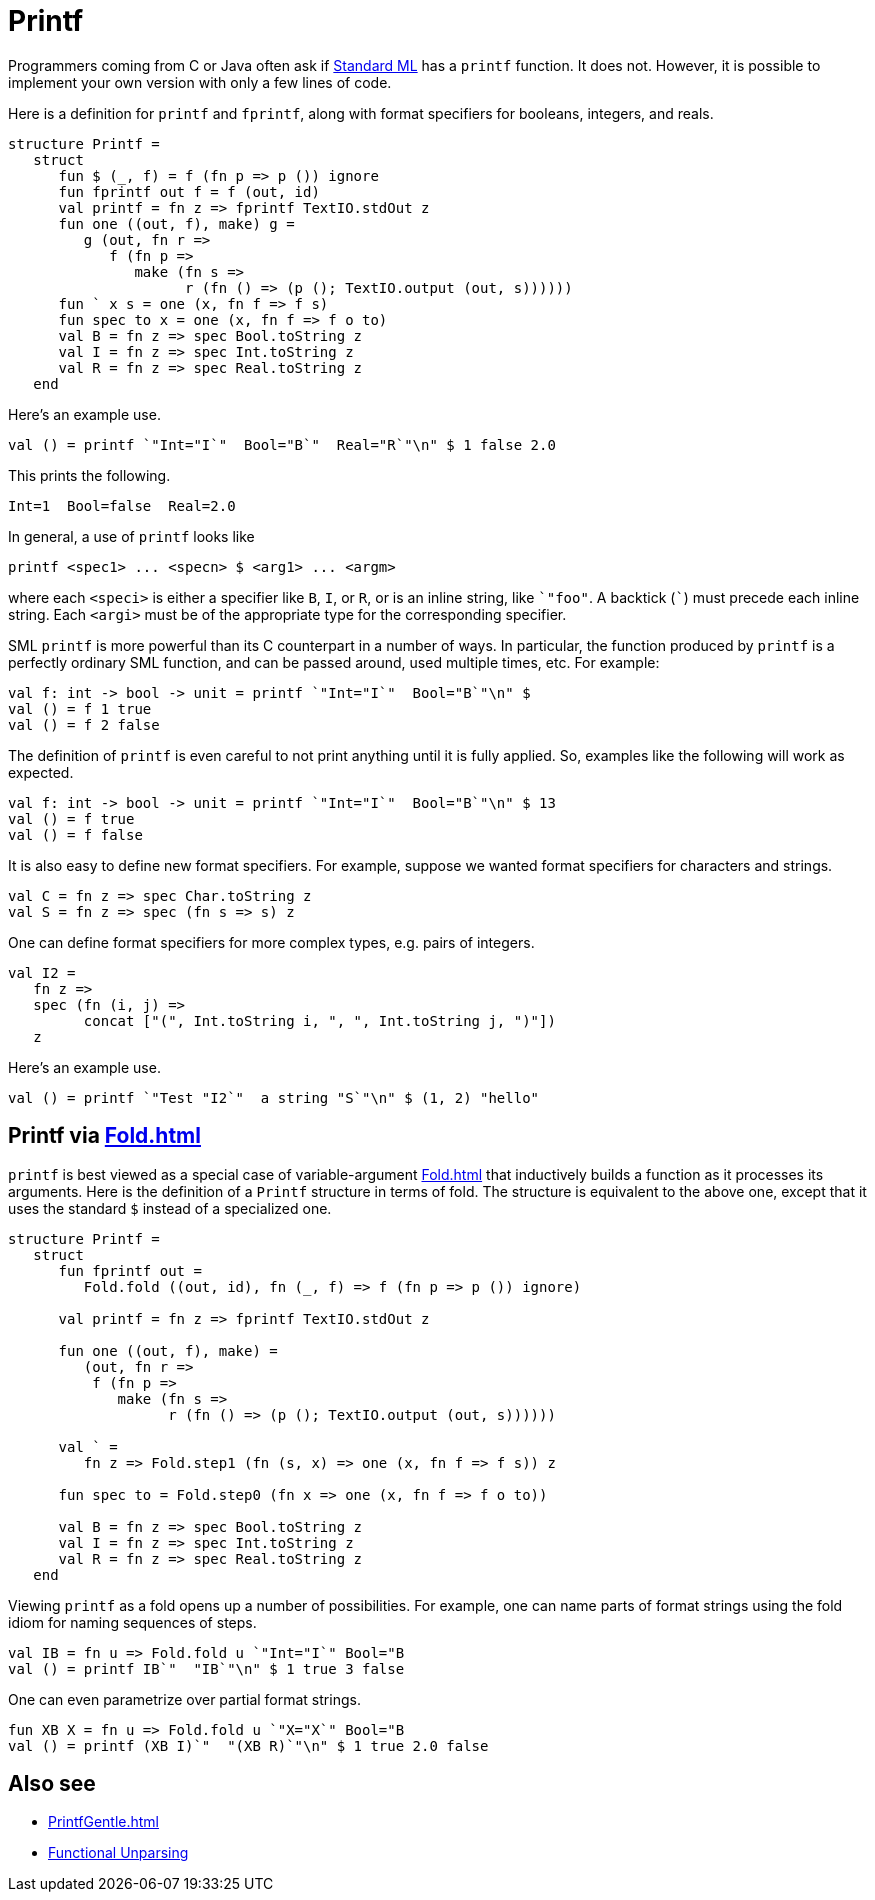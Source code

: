 = Printf

Programmers coming from C or Java often ask if
<<StandardML#,Standard ML>> has a `printf` function.  It does not.
However, it is possible to implement your own version with only a few
lines of code.

Here is a definition for `printf` and `fprintf`, along with format
specifiers for booleans, integers, and reals.

[source,sml]
----
structure Printf =
   struct
      fun $ (_, f) = f (fn p => p ()) ignore
      fun fprintf out f = f (out, id)
      val printf = fn z => fprintf TextIO.stdOut z
      fun one ((out, f), make) g =
         g (out, fn r =>
            f (fn p =>
               make (fn s =>
                     r (fn () => (p (); TextIO.output (out, s))))))
      fun ` x s = one (x, fn f => f s)
      fun spec to x = one (x, fn f => f o to)
      val B = fn z => spec Bool.toString z
      val I = fn z => spec Int.toString z
      val R = fn z => spec Real.toString z
   end
----

Here's an example use.

[source,sml]
----
val () = printf `"Int="I`"  Bool="B`"  Real="R`"\n" $ 1 false 2.0
----

This prints the following.

----
Int=1  Bool=false  Real=2.0
----

In general, a use of `printf` looks like

----
printf <spec1> ... <specn> $ <arg1> ... <argm>
----

where each `<speci>` is either a specifier like `B`, `I`, or `R`, or
is an inline string, like `{backtick}"foo"`.  A backtick (`{backtick}`)
must precede each inline string.  Each `<argi>` must be of the
appropriate type for the corresponding specifier.

SML `printf` is more powerful than its C counterpart in a number of
ways.  In particular, the function produced by `printf` is a perfectly
ordinary SML function, and can be passed around, used multiple times,
etc.  For example:

[source,sml]
----
val f: int -> bool -> unit = printf `"Int="I`"  Bool="B`"\n" $
val () = f 1 true
val () = f 2 false
----

The definition of `printf` is even careful to not print anything until
it is fully applied.  So, examples like the following will work as
expected.

[source,sml]
----
val f: int -> bool -> unit = printf `"Int="I`"  Bool="B`"\n" $ 13
val () = f true
val () = f false
----

It is also easy to define new format specifiers.  For example, suppose
we wanted format specifiers for characters and strings.

[source,sml]
----
val C = fn z => spec Char.toString z
val S = fn z => spec (fn s => s) z
----

One can define format specifiers for more complex types, e.g. pairs of
integers.

[source,sml]
----
val I2 =
   fn z =>
   spec (fn (i, j) =>
         concat ["(", Int.toString i, ", ", Int.toString j, ")"])
   z
----

Here's an example use.

[source,sml]
----
val () = printf `"Test "I2`"  a string "S`"\n" $ (1, 2) "hello"
----


== Printf via <<Fold#>>

`printf` is best viewed as a special case of variable-argument
<<Fold#>> that inductively builds a function as it processes its
arguments.  Here is the definition of a `Printf` structure in terms of
fold.  The structure is equivalent to the above one, except that it
uses the standard `$` instead of a specialized one.

[source,sml]
----
structure Printf =
   struct
      fun fprintf out =
         Fold.fold ((out, id), fn (_, f) => f (fn p => p ()) ignore)

      val printf = fn z => fprintf TextIO.stdOut z

      fun one ((out, f), make) =
         (out, fn r =>
          f (fn p =>
             make (fn s =>
                   r (fn () => (p (); TextIO.output (out, s))))))

      val ` =
         fn z => Fold.step1 (fn (s, x) => one (x, fn f => f s)) z

      fun spec to = Fold.step0 (fn x => one (x, fn f => f o to))

      val B = fn z => spec Bool.toString z
      val I = fn z => spec Int.toString z
      val R = fn z => spec Real.toString z
   end
----

Viewing `printf` as a fold opens up a number of possibilities.  For
example, one can name parts of format strings using the fold idiom for
naming sequences of steps.

[source,sml]
----
val IB = fn u => Fold.fold u `"Int="I`" Bool="B
val () = printf IB`"  "IB`"\n" $ 1 true 3 false
----

One can even parametrize over partial format strings.

[source,sml]
----
fun XB X = fn u => Fold.fold u `"X="X`" Bool="B
val () = printf (XB I)`"  "(XB R)`"\n" $ 1 true 2.0 false
----


== Also see

* <<PrintfGentle#>>
* <<References#Danvy98,Functional Unparsing>>
